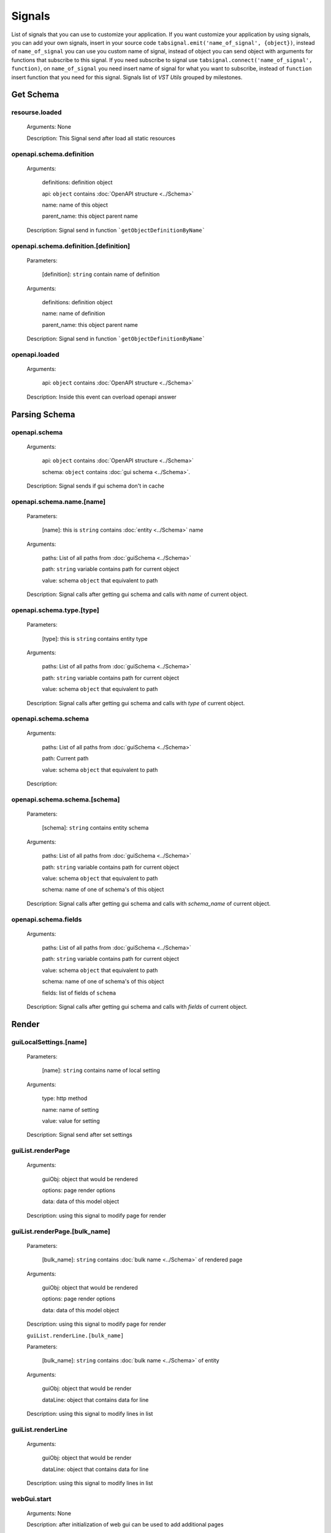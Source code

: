 Signals
========================

List of signals that you can use to customize your application.
If you want customize your application by using signals, you can
add your own signals, insert in your source code
``tabsignal.emit('name_of_signal', {object})``,
instead of ``name_of_signal``
you can use you custom name of signal, instead of object
you can send object with arguments for functions that subscribe to this signal.
If you need subscribe to signal use ``tabsignal.connect('name_of_signal', function)``,
on ``name_of_signal`` you need insert name of signal for what you want to subscribe,
instead of ``function`` insert function that you need for this signal.
Signals list of  `VST Utils` grouped by milestones.



Get Schema
-------------------------

resourse.loaded
~~~~~~~~~~~~~~~

    Arguments: None

    Description: This Signal send after load all static resources

openapi.schema.definition
~~~~~~~~~~~~~~~~~~~~~~~~~~~~~~~~~

    Arguments:

        definitions: definition object

        api: ``object`` contains :doc:`OpenAPI structure <../Schema>`

        name: name of this object

        parent_name: this object parent name

    Description: Signal send in function ```getObjectDefinitionByName```

openapi.schema.definition.[definition]
~~~~~~~~~~~~~~~~~~~~~~~~~~~~~~~~~~~~~~~~~~~~~~~~~~~

    Parameters:

        [definition]: ``string`` contain name of definition

    Arguments:

        definitions: definition object

        name: name of definition

        parent_name: this object parent name

    Description: Signal send in function ```getObjectDefinitionByName```

openapi.loaded
~~~~~~~~~~~~~~

    Arguments:

        api: ``object`` contains :doc:`OpenAPI structure <../Schema>`

    Description: Inside this event can overload openapi answer

Parsing Schema
----------------------

openapi.schema
~~~~~~~~~~~~~~~~~~~~~~~~

    Arguments:

        api: ``object`` contains :doc:`OpenAPI structure <../Schema>`

        schema: ``object`` contains :doc:`gui schema <../Schema>`.

    Description: Signal sends if gui schema don't in cache

openapi.schema.name.[name]
~~~~~~~~~~~~~~~~~~~~~~~~~~~~~~~~~

    Parameters:

        [name]: this is ``string`` contains :doc:`entity <../Schema>` name

    Arguments:

        paths: List of all paths from :doc:`guiSchema <../Schema>`

        path: ``string`` variable contains path for current object

        value: schema ``object`` that equivalent to path

    Description: Signal calls after getting gui schema and calls with `name` of current object.

openapi.schema.type.[type]
~~~~~~~~~~~~~~~~~~~~~~~~~~~~~~~~~~

    Parameters:

        [type]: this is ``string`` contains entity type

    Arguments:

        paths: List of all paths from :doc:`guiSchema <../Schema>`

        path: ``string`` variable contains path for current object

        value: schema ``object`` that equivalent to path

    Description: Signal calls after getting gui schema and calls with `type` of current object.

openapi.schema.schema
~~~~~~~~~~~~~~~~~~~~~~~~~~~~~~~~~

    Arguments:

        paths: List of all paths from :doc:`guiSchema <../Schema>`

        path: Current path

        value: schema ``object`` that equivalent to path

    Description:

openapi.schema.schema.[schema]
~~~~~~~~~~~~~~~~~~~~~~~~~~~~~~~~~~~~~~~~~~~~~~~~~~~~

    Parameters:

        [schema]: ``string`` contains entity schema

    Arguments:

        paths: List of all paths from :doc:`guiSchema <../Schema>`

        path: ``string`` variable contains path for current object

        value: schema ``object`` that equivalent to path

        schema: name of one of schema's of this object

    Description: Signal calls after getting gui schema and calls with `schema_name` of current object.

openapi.schema.fields
~~~~~~~~~~~~~~~~~~~~~~~~~~~~~~~~~

    Arguments:

        paths: List of all paths from :doc:`guiSchema <../Schema>`

        path: ``string`` variable contains path for current object

        value: schema ``object`` that equivalent to path

        schema: name of one of schema's of this object

        fields: list of fields of ``schema``

    Description: Signal calls after getting gui schema and calls with `fields` of current object.


Render
----------------------------

guiLocalSettings.[name]
~~~~~~~~~~~~~~~~~~~~~~~~~~~~~~~~

    Parameters:

        [name]: ``string`` contains name of local setting

    Arguments:

        type: http method

        name: name of setting

        value: value for setting

    Description: Signal send after set settings

guiList.renderPage
~~~~~~~~~~~~~~~~~~~~~~~~~~~

    Arguments:

        guiObj: object that would be rendered

        options: page render options

        data: data of this model object

    Description: using this signal to modify page for render

guiList.renderPage.[bulk_name]
~~~~~~~~~~~~~~~~~~~~~~~~~~~~~~~~~~~~~~~~~~~~~~

    Parameters:

        [bulk_name]: ``string`` contains :doc:`bulk name <../Schema>` of rendered page

    Arguments:

        guiObj: object that would be rendered

        options: page render options

        data: data of this model object

    Description: using this signal to modify page for render

    ``guiList.renderLine.[bulk_name]``

    Parameters:

        [bulk_name]: ``string`` contains :doc:`bulk name <../Schema>` of entity

    Arguments:

        guiObj: object that would be render

        dataLine: object that contains data for line

    Description: using this signal to modify lines in list

guiList.renderLine
~~~~~~~~~~~~~~~~~~~~~~~~~~~~~~~~~~~~~~~~~~~~~~

    Arguments:

        guiObj: object that would be render

        dataLine: object that contains data for line

    Description: using this signal to modify lines in list

webGui.start
~~~~~~~~~~~~~~~~~~~~~~~~~~~~~

    Arguments: None

    Description: after initialization of web gui can be used to add additional pages

loading.completed
~~~~~~~~~~~~~~~~~~~~~~~~~

    Arguments: None

    Description: Signal send after complete loading all

Examples
---------------------

    .. sourcecode:: javascript

        tabSignal.connect("guiList.renderLine.group", function(obj){

            if(obj.dataLine.line.children)
            {
                if(obj.dataLine.sublinks_l2['host'])
                {
                    obj.dataLine.sublinks_l2['host'].hidden = true
                }

                if(obj.dataLine.sublinks_l2['group'])
                {
                    obj.dataLine.sublinks_l2['group'].hidden = false
                }
            }
            else
            {
                if(obj.dataLine.sublinks_l2['host'])
                {
                    obj.dataLine.sublinks_l2['host'].hidden = false
                }

                if(obj.dataLine.sublinks_l2['group'])
                {
                    obj.dataLine.sublinks_l2['group'].hidden = true
                }
            }

        })

    We receive in this signal object and edit options of this object.

    .. sourcecode:: javascript

        tabSignal.connect("openapi.schema.definition.History", addHistoryPrefetchCommon);

    Also we can send function as object to signal
